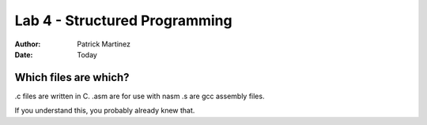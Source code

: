 *******
Lab 4 - Structured Programming
*******

:Author: Patrick Martinez

:Date: Today

Which files are which?
===============

.c files are written in C.
.asm are for use with nasm
.s are gcc assembly files.

If you understand this, you probably already knew that.
